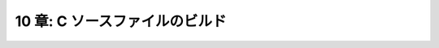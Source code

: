 .. _BuildingCSourceFiles:

===============================
10 章: C ソースファイルのビルド
===============================

